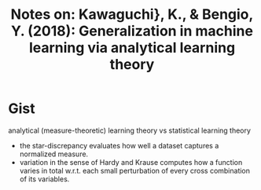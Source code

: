 #+TITLE: Notes on: Kawaguchi}, K., & Bengio, Y. (2018): Generalization in machine learning via analytical learning theory

* Gist

analytical (measure-theoretic) learning theory vs statistical learning theory

- the star-discrepancy evaluates how well a dataset captures a normalized
  measure.
- variation in the sense of Hardy and Krause computes how a function varies in
  total w.r.t. each small perturbation of every cross combination of its
  variables.
